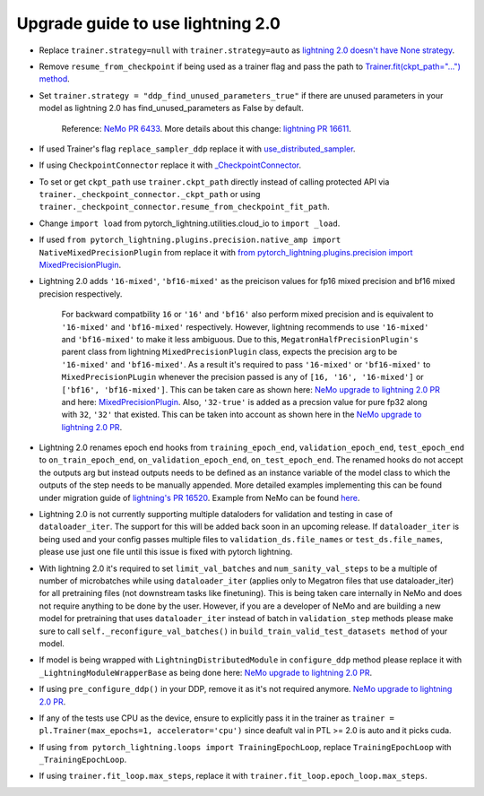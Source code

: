 Upgrade guide to use lightning 2.0
==================================

.. # define a hard line break for html
.. |br| raw:: html

    <br />

.. _dummy_header:

* Replace ``trainer.strategy=null`` with ``trainer.strategy=auto`` as `lightning 2.0 doesn't have None strategy <https://lightning.ai/docs/pytorch/stable/common/trainer.html#:~:text=strategy%20(Union%5Bstr%2C%20Strategy%5D)%20%E2%80%93%20Supports%20different%20training%20strategies%20with%20aliases%20as%20well%20custom%20strategies.%20Default%3A%20%22auto%22.>`__.

* Remove ``resume_from_checkpoint`` if being used as a trainer flag and pass the path to `Trainer.fit(ckpt_path="...") method <https://lightning.ai/docs/pytorch/stable/upgrade/from_1_9.html#:~:text=used%20Trainer%E2%80%99s%20flag%20resume_from_checkpoint>`__.

* Set ``trainer.strategy = "ddp_find_unused_parameters_true"`` if there are unused parameters in your model as lightning 2.0 has find_unused_parameters as False by default. 
  
    Reference: `NeMo PR 6433 <https://github.com/NVIDIA/NeMo/pull/6433/files#:~:text=Resolve%20conversation-,cfg.trainer.strategy%20%3D%20%22ddp_find_unused_parameters_true%22,-logging.info>`__.  More details about this change: `lightning PR 16611 <https://github.com/Lightning-AI/lightning/pull/16611>`__.


* If used Trainer's flag ``replace_sampler_ddp`` replace it with `use_distributed_sampler <https://lightning.ai/docs/pytorch/stable/upgrade/from_1_9.html#:~:text=use%20use_distributed_sampler%3B%20the%20sampler%20gets%20created%20not%20only%20for%20the%20DDP%20strategies>`__.

* If using ``CheckpointConnector`` replace it with `_CheckpointConnector <https://github.com/NVIDIA/NeMo/pull/6433/files#diff-fbee9218112b5eb07e4b799b868cbe3ab582336157bde6dc7c881daa63965ff5R20>`__.

* To set or get ``ckpt_path`` use ``trainer.ckpt_path`` directly instead of calling protected API via ``trainer._checkpoint_connector._ckpt_path`` or using ``trainer._checkpoint_connector.resume_from_checkpoint_fit_path``.

* Change ``import load`` from pytorch_lightning.utilities.cloud_io to ``import _load``.

* If used ``from pytorch_lightning.plugins.precision.native_amp import NativeMixedPrecisionPlugin`` from replace it with `from pytorch_lightning.plugins.precision import MixedPrecisionPlugin <https://lightning.ai/docs/pytorch/stable/upgrade/from_1_9.html#:~:text=used%20the%20pl.plugins.NativeMixedPrecisionPlugin%20plugin>`__.

* Lightning 2.0 adds ``'16-mixed'``, ``'bf16-mixed'`` as the preicison values for fp16 mixed precision and bf16 mixed precision respectively. 
  
    For backward compatbility ``16`` or ``'16'`` and ``'bf16'`` also perform mixed precision and is equivalent to ``'16-mixed'`` and ``'bf16-mixed'`` respectively. However, lightning recommends to use ``'16-mixed'`` and ``'bf16-mixed'`` to make it less ambiguous. Due to this, ``MegatronHalfPrecisionPlugin's`` parent class from lightning ``MixedPrecisionPlugin`` class, expects the precision arg to be ``'16-mixed'`` and ``'bf16-mixed'``. As a result it's required to pass ``'16-mixed'`` or ``'bf16-mixed'`` to ``MixedPrecisionPLugin`` whenever the precision passed is any of ``[16, '16', '16-mixed']`` or ``['bf16', 'bf16-mixed']``. This can be taken care as shown here: `NeMo upgrade to lightning 2.0 PR <https://github.com/NVIDIA/NeMo/pull/6433/files#diff-c0fc606b0f7750c3444a51159ce5deaa422a8cc4dd1134c504c4df2fdb683d64R140>`__ and here: `MixedPrecisionPlugin <https://github.com/NVIDIA/NeMo/pull/6433/files#diff-c0fc606b0f7750c3444a51159ce5deaa422a8cc4dd1134c504c4df2fdb683d64R148-R152>`__. Also, ``'32-true'`` is added as a precsion value for pure fp32 along with ``32``, ``'32'`` that existed. This can be taken into account as shown here in the `NeMo upgrade to lightning 2.0 PR <https://github.com/NVIDIA/NeMo/pull/6433/files#diff-e93ccae74f4b67d341676afc9f3c7e2c50f751ec64df84eb3b2a86b62029ef76R269>`__.

* Lightning 2.0 renames epoch end hooks from ``training_epoch_end``, ``validation_epoch_end``, ``test_epoch_end`` to ``on_train_epoch_end``, ``on_validation_epoch_end``, ``on_test_epoch_end``. The renamed hooks do not accept the outputs arg but instead outputs needs to be defined as an instance variable of the model class to which the outputs of the step needs to be manually appended. More detailed examples implementing this can be found under migration guide of `lightning's PR 16520 <https://github.com/Lightning-AI/lightning/pull/16520>`__. Example from NeMo  can be found `here <https://github.com/NVIDIA/NeMo/pull/6433/files#diff-e93ccae74f4b67d341676afc9f3c7e2c50f751ec64df84eb3b2a86b62029ef76R904-R911>`__.

* Lightning 2.0 is not currently supporting multiple dataloders for validation and testing in case of ``dataloader_iter``. The support for this will be added back soon in an upcoming release. If ``dataloader_iter`` is being used and your config passes multiple files to ``validation_ds.file_names`` or ``test_ds.file_names``, please use just one file until this issue is fixed with pytorch lightning.

* With lightning 2.0 it's required to set ``limit_val_batches`` and ``num_sanity_val_steps`` to be a multiple of number of microbatches while using ``dataloader_iter`` (applies only to Megatron files that use dataloader_iter) for all pretraining files (not downstream tasks like finetuning). This is being taken care internally in NeMo and does not require anything to be done by the user. However, if you are a developer of NeMo and are building a new model for pretraining that uses ``dataloader_iter`` instead of batch in ``validation_step`` methods please make sure to call ``self._reconfigure_val_batches()`` in ``build_train_valid_test_datasets method`` of your model.

* If model is being wrapped with ``LightningDistributedModule`` in ``configure_ddp`` method please replace it with ``_LightningModuleWrapperBase`` 
  as being done here: `NeMo upgrade to lightning 2.0 PR <https://github.com/NVIDIA/NeMo/pull/6433/files#diff-7667eae242a8ef776bff78cd08e79bc81df4896a450f0a781f6ed317a3dfb7ffR136>`__.

* If using ``pre_configure_ddp()`` in your DDP, remove it as it's not required anymore. `NeMo upgrade to lightning 2.0 PR <https://github.com/NVIDIA/NeMo/pull/6433/files#diff-7667eae242a8ef776bff78cd08e79bc81df4896a450f0a781f6ed317a3dfb7ffR148-R150>`__.

* If any of the tests use CPU as the device, ensure to explicitly pass it in the trainer as ``trainer = pl.Trainer(max_epochs=1, accelerator='cpu')`` since deafult val in PTL >= 2.0 is auto and it picks cuda.

* If using ``from pytorch_lightning.loops import TrainingEpochLoop``, replace ``TrainingEpochLoop`` with ``_TrainingEpochLoop``.

* If using ``trainer.fit_loop.max_steps``, replace it with ``trainer.fit_loop.epoch_loop.max_steps``.
